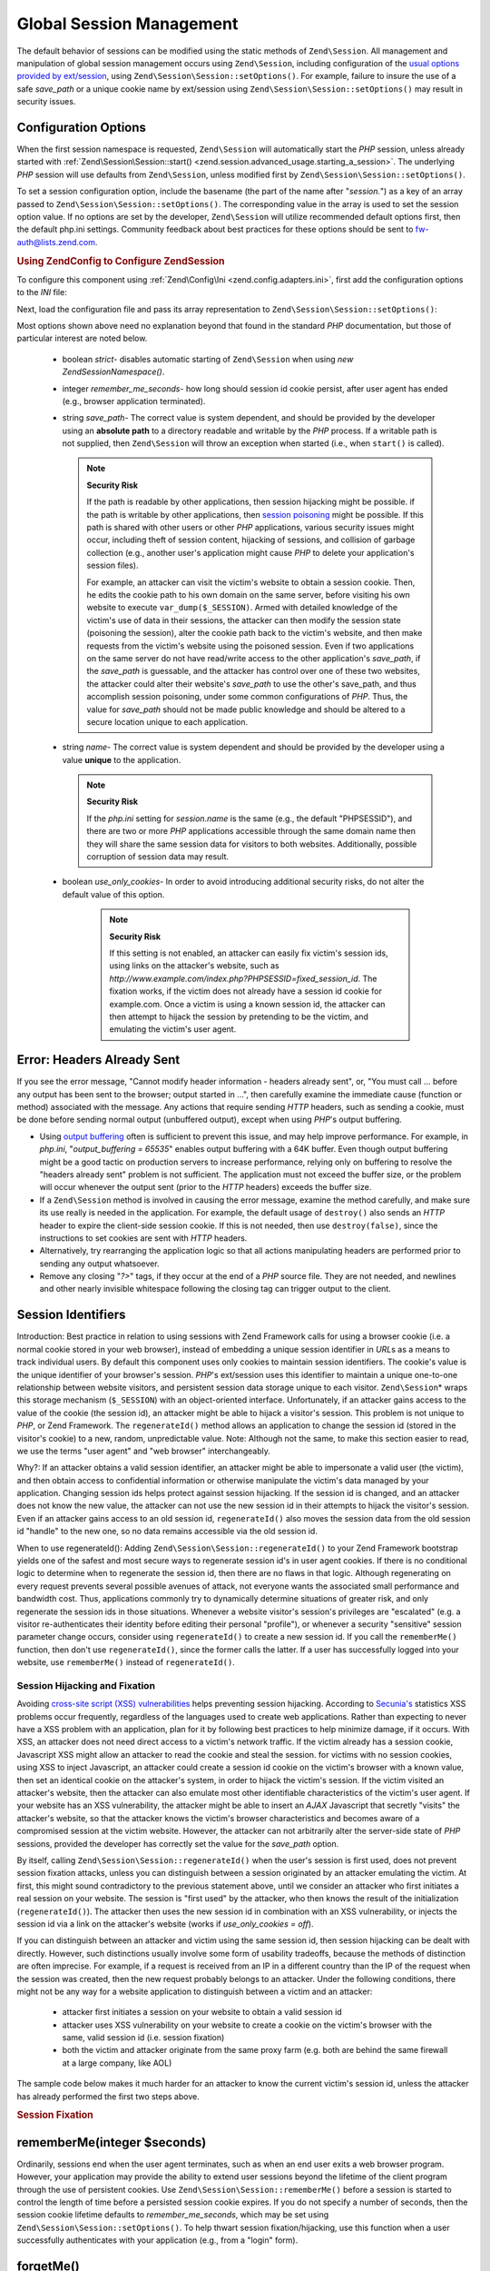 .. _zend.session.global_session_management:

Global Session Management
=========================

The default behavior of sessions can be modified using the static methods of ``Zend\Session``. All management and
manipulation of global session management occurs using ``Zend\Session``, including configuration of the `usual
options provided by ext/session`_, using ``Zend\Session\Session::setOptions()``. For example, failure to insure the use of
a safe *save_path* or a unique cookie name by ext/session using ``Zend\Session\Session::setOptions()`` may result in
security issues.

.. _zend.session.global_session_management.configuration_options:

Configuration Options
---------------------

When the first session namespace is requested, ``Zend\Session`` will automatically start the *PHP* session, unless
already started with :ref:`Zend\Session\Session::start() <zend.session.advanced_usage.starting_a_session>`. The underlying
*PHP* session will use defaults from ``Zend\Session``, unless modified first by ``Zend\Session\Session::setOptions()``.

To set a session configuration option, include the basename (the part of the name after "*session.*") as a key of
an array passed to ``Zend\Session\Session::setOptions()``. The corresponding value in the array is used to set the session
option value. If no options are set by the developer, ``Zend\Session`` will utilize recommended default options
first, then the default php.ini settings. Community feedback about best practices for these options should be sent
to `fw-auth@lists.zend.com`_.

.. _zend.session.global_session_management.setoptions.example:

.. rubric:: Using Zend\Config to Configure Zend\Session

To configure this component using :ref:`Zend\Config\Ini <zend.config.adapters.ini>`, first add the configuration
options to the *INI* file:

.. code-block:: ini
   :linenos:

   ; Accept defaults for production
   [production]
   ; bug_compat_42
   ; bug_compat_warn
   ; cache_expire
   ; cache_limiter
   ; cookie_domain
   ; cookie_lifetime
   ; cookie_path
   ; cookie_secure
   ; entropy_file
   ; entropy_length
   ; gc_divisor
   ; gc_maxlifetime
   ; gc_probability
   ; hash_bits_per_character
   ; hash_function
   ; name should be unique for each PHP application sharing the same
   ; domain name
   name = UNIQUE_NAME
   ; referer_check
   ; save_handler
   ; save_path
   ; serialize_handler
   ; use_cookies
   ; use_only_cookies
   ; use_trans_sid

   ; remember_me_seconds = <integer seconds>
   ; strict = on|off

   ; Development inherits configuration from production, but overrides
   ; several values
   [development : production]
   ; Don't forget to create this directory and make it rwx (readable and
   ; modifiable) by PHP.
   save_path = /home/myaccount/zend_sessions/myapp
   use_only_cookies = on
   ; When persisting session id cookies, request a TTL of 10 days
   remember_me_seconds = 864000

Next, load the configuration file and pass its array representation to ``Zend\Session\Session::setOptions()``:

.. code-block:: php
   :linenos:

   $config = new Zend\Config\Ini('myapp.ini', 'development');

   Zend\Session\Session::setOptions($config->toArray());

Most options shown above need no explanation beyond that found in the standard *PHP* documentation, but those of
particular interest are noted below.



   - boolean *strict*- disables automatic starting of ``Zend\Session`` when using *new Zend\Session\Namespace()*.

   - integer *remember_me_seconds*- how long should session id cookie persist, after user agent has ended (e.g.,
     browser application terminated).

   - string *save_path*- The correct value is system dependent, and should be provided by the developer using an
     **absolute path** to a directory readable and writable by the *PHP* process. If a writable path is not
     supplied, then ``Zend\Session`` will throw an exception when started (i.e., when ``start()`` is called).

     .. note::

        **Security Risk**

        If the path is readable by other applications, then session hijacking might be possible. if the path is
        writable by other applications, then `session poisoning`_ might be possible. If this path is shared with
        other users or other *PHP* applications, various security issues might occur, including theft of session
        content, hijacking of sessions, and collision of garbage collection (e.g., another user's application might
        cause *PHP* to delete your application's session files).

        For example, an attacker can visit the victim's website to obtain a session cookie. Then, he edits the
        cookie path to his own domain on the same server, before visiting his own website to execute
        ``var_dump($_SESSION)``. Armed with detailed knowledge of the victim's use of data in their sessions, the
        attacker can then modify the session state (poisoning the session), alter the cookie path back to the
        victim's website, and then make requests from the victim's website using the poisoned session. Even if two
        applications on the same server do not have read/write access to the other application's *save_path*, if
        the *save_path* is guessable, and the attacker has control over one of these two websites, the attacker
        could alter their website's *save_path* to use the other's save_path, and thus accomplish session
        poisoning, under some common configurations of *PHP*. Thus, the value for *save_path* should not be made
        public knowledge and should be altered to a secure location unique to each application.

   - string *name*- The correct value is system dependent and should be provided by the developer using a value
     **unique** to the application.

     .. note::

        **Security Risk**

        If the *php.ini* setting for *session.name* is the same (e.g., the default "PHPSESSID"), and there are two
        or more *PHP* applications accessible through the same domain name then they will share the same session
        data for visitors to both websites. Additionally, possible corruption of session data may result.

   - boolean *use_only_cookies*- In order to avoid introducing additional security risks, do not alter the default
     value of this option.

        .. note::

           **Security Risk**

           If this setting is not enabled, an attacker can easily fix victim's session ids, using links on the
           attacker's website, such as *http://www.example.com/index.php?PHPSESSID=fixed_session_id*. The fixation
           works, if the victim does not already have a session id cookie for example.com. Once a victim is using a
           known session id, the attacker can then attempt to hijack the session by pretending to be the victim,
           and emulating the victim's user agent.





.. _zend.session.global_session_management.headers_sent:

Error: Headers Already Sent
---------------------------

If you see the error message, "Cannot modify header information - headers already sent", or, "You must call ...
before any output has been sent to the browser; output started in ...", then carefully examine the immediate cause
(function or method) associated with the message. Any actions that require sending *HTTP* headers, such as sending
a cookie, must be done before sending normal output (unbuffered output), except when using *PHP*'s output
buffering.

- Using `output buffering`_ often is sufficient to prevent this issue, and may help improve performance. For
  example, in *php.ini*, "*output_buffering = 65535*" enables output buffering with a 64K buffer. Even though
  output buffering might be a good tactic on production servers to increase performance, relying only on buffering
  to resolve the "headers already sent" problem is not sufficient. The application must not exceed the buffer size,
  or the problem will occur whenever the output sent (prior to the *HTTP* headers) exceeds the buffer size.

- If a ``Zend\Session`` method is involved in causing the error message, examine the method carefully, and make
  sure its use really is needed in the application. For example, the default usage of ``destroy()`` also sends an
  *HTTP* header to expire the client-side session cookie. If this is not needed, then use ``destroy(false)``, since
  the instructions to set cookies are sent with *HTTP* headers.

- Alternatively, try rearranging the application logic so that all actions manipulating headers are performed prior
  to sending any output whatsoever.

- Remove any closing "*?>*" tags, if they occur at the end of a *PHP* source file. They are not needed, and
  newlines and other nearly invisible whitespace following the closing tag can trigger output to the client.

.. _zend.session.global_session_management.session_identifiers:

Session Identifiers
-------------------

Introduction: Best practice in relation to using sessions with Zend Framework calls for using a browser cookie
(i.e. a normal cookie stored in your web browser), instead of embedding a unique session identifier in *URL*\ s as
a means to track individual users. By default this component uses only cookies to maintain session identifiers. The
cookie's value is the unique identifier of your browser's session. *PHP*'s ext/session uses this identifier to
maintain a unique one-to-one relationship between website visitors, and persistent session data storage unique to
each visitor. ``Zend\Session``\ * wraps this storage mechanism (``$_SESSION``) with an object-oriented interface.
Unfortunately, if an attacker gains access to the value of the cookie (the session id), an attacker might be able
to hijack a visitor's session. This problem is not unique to *PHP*, or Zend Framework. The ``regenerateId()``
method allows an application to change the session id (stored in the visitor's cookie) to a new, random,
unpredictable value. Note: Although not the same, to make this section easier to read, we use the terms "user
agent" and "web browser" interchangeably.

Why?: If an attacker obtains a valid session identifier, an attacker might be able to impersonate a valid user (the
victim), and then obtain access to confidential information or otherwise manipulate the victim's data managed by
your application. Changing session ids helps protect against session hijacking. If the session id is changed, and
an attacker does not know the new value, the attacker can not use the new session id in their attempts to hijack
the visitor's session. Even if an attacker gains access to an old session id, ``regenerateId()`` also moves the
session data from the old session id "handle" to the new one, so no data remains accessible via the old session id.

When to use regenerateId(): Adding ``Zend\Session\Session::regenerateId()`` to your Zend Framework bootstrap yields one of
the safest and most secure ways to regenerate session id's in user agent cookies. If there is no conditional logic
to determine when to regenerate the session id, then there are no flaws in that logic. Although regenerating on
every request prevents several possible avenues of attack, not everyone wants the associated small performance and
bandwidth cost. Thus, applications commonly try to dynamically determine situations of greater risk, and only
regenerate the session ids in those situations. Whenever a website visitor's session's privileges are "escalated"
(e.g. a visitor re-authenticates their identity before editing their personal "profile"), or whenever a security
"sensitive" session parameter change occurs, consider using ``regenerateId()`` to create a new session id. If you
call the ``rememberMe()`` function, then don't use ``regenerateId()``, since the former calls the latter. If a user
has successfully logged into your website, use ``rememberMe()`` instead of ``regenerateId()``.

.. _zend.session.global_session_management.session_identifiers.hijacking_and_fixation:

Session Hijacking and Fixation
^^^^^^^^^^^^^^^^^^^^^^^^^^^^^^

Avoiding `cross-site script (XSS) vulnerabilities`_ helps preventing session hijacking. According to `Secunia's`_
statistics XSS problems occur frequently, regardless of the languages used to create web applications. Rather than
expecting to never have a XSS problem with an application, plan for it by following best practices to help minimize
damage, if it occurs. With XSS, an attacker does not need direct access to a victim's network traffic. If the
victim already has a session cookie, Javascript XSS might allow an attacker to read the cookie and steal the
session. for victims with no session cookies, using XSS to inject Javascript, an attacker could create a session id
cookie on the victim's browser with a known value, then set an identical cookie on the attacker's system, in order
to hijack the victim's session. If the victim visited an attacker's website, then the attacker can also emulate
most other identifiable characteristics of the victim's user agent. If your website has an XSS vulnerability, the
attacker might be able to insert an *AJAX* Javascript that secretly "visits" the attacker's website, so that the
attacker knows the victim's browser characteristics and becomes aware of a compromised session at the victim
website. However, the attacker can not arbitrarily alter the server-side state of *PHP* sessions, provided the
developer has correctly set the value for the *save_path* option.

By itself, calling ``Zend\Session\Session::regenerateId()`` when the user's session is first used, does not prevent session
fixation attacks, unless you can distinguish between a session originated by an attacker emulating the victim. At
first, this might sound contradictory to the previous statement above, until we consider an attacker who first
initiates a real session on your website. The session is "first used" by the attacker, who then knows the result of
the initialization (``regenerateId()``). The attacker then uses the new session id in combination with an XSS
vulnerability, or injects the session id via a link on the attacker's website (works if *use_only_cookies = off*).

If you can distinguish between an attacker and victim using the same session id, then session hijacking can be
dealt with directly. However, such distinctions usually involve some form of usability tradeoffs, because the
methods of distinction are often imprecise. For example, if a request is received from an IP in a different country
than the IP of the request when the session was created, then the new request probably belongs to an attacker.
Under the following conditions, there might not be any way for a website application to distinguish between a
victim and an attacker:



   - attacker first initiates a session on your website to obtain a valid session id

   - attacker uses XSS vulnerability on your website to create a cookie on the victim's browser with the same,
     valid session id (i.e. session fixation)

   - both the victim and attacker originate from the same proxy farm (e.g. both are behind the same firewall at a
     large company, like AOL)

The sample code below makes it much harder for an attacker to know the current victim's session id, unless the
attacker has already performed the first two steps above.

.. _zend.session.global_session_management.session_identifiers.hijacking_and_fixation.example:

.. rubric:: Session Fixation

.. code-block:: php
   :linenos:

   $defaultNamespace = new Zend\Session\Namespace();

   if (!isset($defaultNamespace->initialized)) {
       Zend\Session\Session::regenerateId();
       $defaultNamespace->initialized = true;
   }

.. _zend.session.global_session_management.rememberme:

rememberMe(integer $seconds)
----------------------------

Ordinarily, sessions end when the user agent terminates, such as when an end user exits a web browser program.
However, your application may provide the ability to extend user sessions beyond the lifetime of the client program
through the use of persistent cookies. Use ``Zend\Session\Session::rememberMe()`` before a session is started to control
the length of time before a persisted session cookie expires. If you do not specify a number of seconds, then the
session cookie lifetime defaults to *remember_me_seconds*, which may be set using ``Zend\Session\Session::setOptions()``.
To help thwart session fixation/hijacking, use this function when a user successfully authenticates with your
application (e.g., from a "login" form).

.. _zend.session.global_session_management.forgetme:

forgetMe()
----------

This function complements ``rememberMe()`` by writing a session cookie that has a lifetime ending when the user
agent terminates.

.. _zend.session.global_session_management.sessionexists:

sessionExists()
---------------

Use this method to determine if a session already exists for the current user agent/request. It may be used before
starting a session, and independently of all other ``Zend\Session`` and ``Zend\Session\Namespace`` methods.

.. _zend.session.global_session_management.destroy:

destroy(bool $remove_cookie = true, bool $readonly = true)
----------------------------------------------------------

``Zend\Session\Session::destroy()`` destroys all of the persistent data associated with the current session. However, no
variables in *PHP* are affected, so your namespaced sessions (instances of ``Zend\Session\Namespace``) remain
readable. To complete a "logout", set the optional parameter to ``TRUE`` (the default) to also delete the user
agent's session id cookie. The optional ``$readonly`` parameter removes the ability to create new
``Zend\Session\Namespace`` instances and for ``Zend\Session`` methods to write to the session data store.

If you see the error message, "Cannot modify header information - headers already sent", then either avoid using
``TRUE`` as the value for the first argument (requesting removal of the session cookie), or see :ref:`this section
<zend.session.global_session_management.headers_sent>`. Thus, ``Zend\Session\Session::destroy(true)`` must either be called
before *PHP* has sent *HTTP* headers, or output buffering must be enabled. Also, the total output sent must not
exceed the set buffer size, in order to prevent triggering sending the output before the call to ``destroy()``.

.. note::

   **Throws**

   By default, ``$readonly`` is enabled and further actions involving writing to the session data store will throw
   an exception.

.. _zend.session.global_session_management.stop:

stop()
------

This method does absolutely nothing more than toggle a flag in ``Zend\Session`` to prevent further writing to the
session data store. We are specifically requesting feedback on this feature. Potential uses/abuses might include
temporarily disabling the use of ``Zend\Session\Namespace`` instances or ``Zend\Session`` methods to write to the
session data store, while execution is transferred to view- related code. Attempts to perform actions involving
writes via these instances or methods will throw an exception.

.. _zend.session.global_session_management.writeclose:

writeClose($readonly = true)
----------------------------

Shutdown the session, close writing and detach ``$_SESSION`` from the back-end storage mechanism. This will
complete the internal data transformation on this request. The optional ``$readonly`` boolean parameter can remove
write access by throwing an exception upon any attempt to write to the session via ``Zend\Session`` or
``Zend\Session\Namespace``.

.. note::

   **Throws**

   By default, ``$readonly`` is enabled and further actions involving writing to the session data store will throw
   an exception. However, some legacy application might expect ``$_SESSION`` to remain writable after ending the
   session via ``session_write_close()``. Although not considered "best practice", the ``$readonly`` option is
   available for those who need it.

.. _zend.session.global_session_management.expiresessioncookie:

expireSessionCookie()
---------------------

This method sends an expired session id cookie, causing the client to delete the session cookie. Sometimes this
technique is used to perform a client-side logout.

.. _zend.session.global_session_management.savehandler:

setSaveHandler(Zend\Session\SaveHandler\Interface $interface)
-------------------------------------------------------------

Most developers will find the default save handler sufficient. This method provides an object-oriented wrapper for
`session_set_save_handler()`_.

.. _zend.session.global_session_management.namespaceisset:

namespaceIsset($namespace)
--------------------------

Use this method to determine if a session namespace exists, or if a particular index exists in a particular
namespace.

.. note::

   **Throws**

   An exception will be thrown if ``Zend\Session`` is not marked as readable (e.g., before ``Zend\Session`` has
   been started).

.. _zend.session.global_session_management.namespaceunset:

namespaceUnset($namespace)
--------------------------

Use ``Zend\Session\Session::namespaceUnset($namespace)`` to efficiently remove an entire namespace and its contents. As
with all arrays in *PHP*, if a variable containing an array is unset, and the array contains other objects, those
objects will remain available, if they were also stored by reference in other array/objects that remain accessible
via other variables. So ``namespaceUnset()`` does not perform a "deep" unsetting/deleting of the contents of the
entries in the namespace. For a more detailed explanation, please see `References Explained`_ in the *PHP* manual.

.. note::

   **Throws**

   An exception will be thrown if the namespace is not writable (e.g., after ``destroy()``).

.. _zend.session.global_session_management.namespaceget:

namespaceGet($namespace)
------------------------

DEPRECATED: Use ``getIterator()`` in ``Zend\Session\Namespace``. This method returns an array of the contents of
``$namespace``. If you have logical reasons to keep this method publicly accessible, please provide feedback to the
`fw-auth@lists.zend.com`_ mail list. Actually, all participation on any relevant topic is welcome :)

.. note::

   **Throws**

   An exception will be thrown if ``Zend\Session`` is not marked as readable (e.g., before ``Zend\Session`` has
   been started).

.. _zend.session.global_session_management.getiterator:

getIterator()
-------------

Use ``getIterator()`` to obtain an array containing the names of all namespaces.

.. note::

   **Throws**

   An exception will be thrown if ``Zend\Session`` is not marked as readable (e.g., before ``Zend\Session`` has
   been started).



.. _`usual options provided by ext/session`: http://www.php.net/session#session.configuration
.. _`fw-auth@lists.zend.com`: mailto:fw-auth@lists.zend.com
.. _`session poisoning`: http://en.wikipedia.org/wiki/Session_poisoning
.. _`output buffering`: http://php.net/outcontrol
.. _`cross-site script (XSS) vulnerabilities`: http://en.wikipedia.org/wiki/Cross_site_scripting
.. _`Secunia's`: http://secunia.com/
.. _`session_set_save_handler()`: http://php.net/session_set_save_handler
.. _`References Explained`: http://php.net/references
